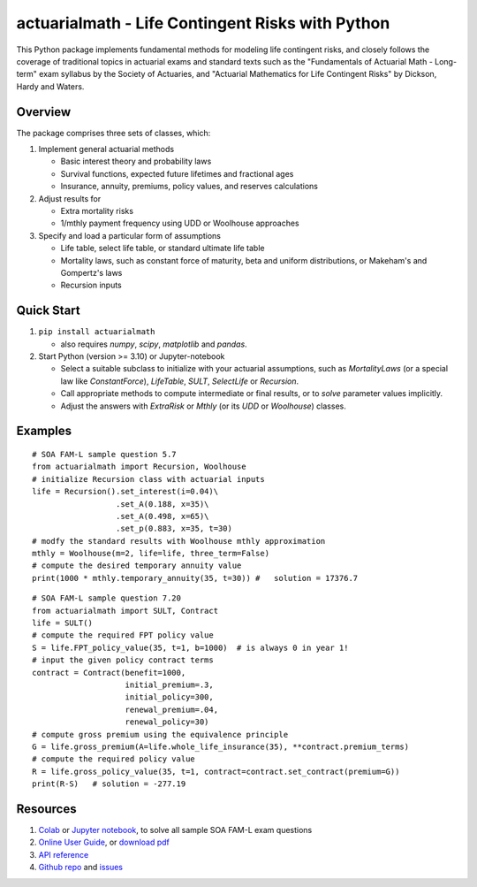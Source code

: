 actuarialmath - Life Contingent Risks with Python
=================================================

This Python package implements fundamental methods for modeling life contingent risks, and closely follows the coverage of traditional topics in actuarial exams and standard texts such as the "Fundamentals of Actuarial Math - Long-term" exam syllabus by the Society of Actuaries, and "Actuarial Mathematics for Life Contingent Risks" by Dickson, Hardy and Waters.

Overview
--------

The package comprises three sets of classes, which:

1. Implement general actuarial methods

   - Basic interest theory and probability laws

   - Survival functions, expected future lifetimes and fractional ages

   - Insurance, annuity, premiums, policy values, and reserves calculations


2. Adjust results for

   - Extra mortality risks

   - 1/mthly payment frequency using UDD or Woolhouse approaches

3. Specify and load a particular form of assumptions

   - Life table, select life table, or standard ultimate life table

   - Mortality laws, such as constant force of maturity, beta and uniform distributions, or Makeham's and Gompertz's laws

   - Recursion inputs
    
     
Quick Start
-----------

1. ``pip install actuarialmath``
   
   - also requires `numpy`, `scipy`, `matplotlib` and `pandas`.
     
2. Start Python (version >= 3.10) or Jupyter-notebook

   - Select a suitable subclass to initialize with your actuarial assumptions, such as `MortalityLaws` (or a special law like `ConstantForce`), `LifeTable`, `SULT`, `SelectLife` or `Recursion`.
      
   - Call appropriate methods to compute intermediate or final results, or to `solve` parameter values implicitly.

   - Adjust the answers with `ExtraRisk` or `Mthly` (or its `UDD` or `Woolhouse`) classes.

Examples
--------

::

  # SOA FAM-L sample question 5.7
  from actuarialmath import Recursion, Woolhouse
  # initialize Recursion class with actuarial inputs
  life = Recursion().set_interest(i=0.04)\
                    .set_A(0.188, x=35)\
                    .set_A(0.498, x=65)\
                    .set_p(0.883, x=35, t=30)
  # modfy the standard results with Woolhouse mthly approximation
  mthly = Woolhouse(m=2, life=life, three_term=False)
  # compute the desired temporary annuity value
  print(1000 * mthly.temporary_annuity(35, t=30)) #   solution = 17376.7

::

  # SOA FAM-L sample question 7.20
  from actuarialmath import SULT, Contract
  life = SULT()
  # compute the required FPT policy value
  S = life.FPT_policy_value(35, t=1, b=1000)  # is always 0 in year 1!
  # input the given policy contract terms
  contract = Contract(benefit=1000,
                      initial_premium=.3,
                      initial_policy=300,
                      renewal_premium=.04,
                      renewal_policy=30)
  # compute gross premium using the equivalence principle
  G = life.gross_premium(A=life.whole_life_insurance(35), **contract.premium_terms)
  # compute the required policy value
  R = life.gross_policy_value(35, t=1, contract=contract.set_contract(premium=G))
  print(R-S)   # solution = -277.19

Resources
---------

1. `Colab <https://colab.research.google.com/drive/1TcNr1x5HbT2fF3iFMYGXdN_cvRKiSua4?usp=sharing>`_ or `Jupyter notebook <https://terence-lim.github.io/notes/faml.ipynb>`_, to solve all sample SOA FAM-L exam questions

2. `Online User Guide <https://terence-lim.github.io/actuarialmath-guide/>`_, or `download pdf <https://terence-lim.github.io/notes/actuarialmath-guide.pdf>`_

3. `API reference <https://actuarialmath.readthedocs.io/en/latest/>`_

4. `Github repo <https://github.com/terence-lim/actuarialmath.git>`_ and `issues <https://github.com/terence-lim/actuarialmath/issues>`_

